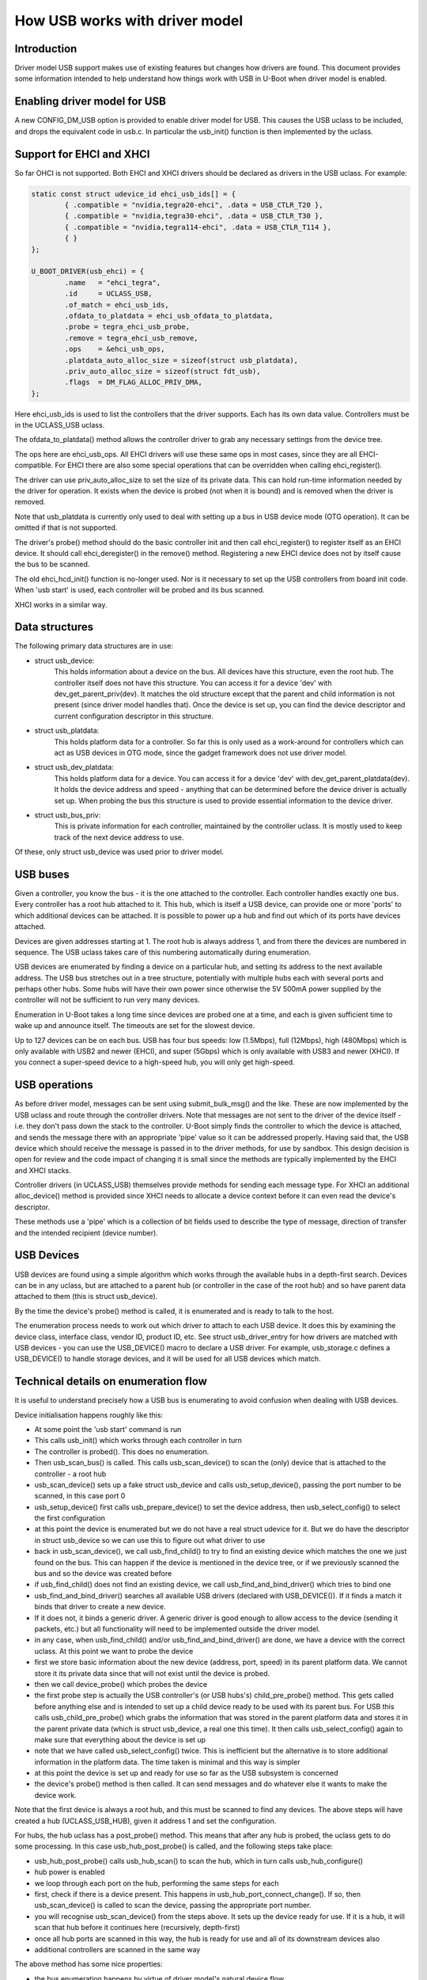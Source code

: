 .. SPDX-License-Identifier: GPL-2.0+

How USB works with driver model
===============================

Introduction
------------

Driver model USB support makes use of existing features but changes how
drivers are found. This document provides some information intended to help
understand how things work with USB in U-Boot when driver model is enabled.


Enabling driver model for USB
-----------------------------

A new CONFIG_DM_USB option is provided to enable driver model for USB. This
causes the USB uclass to be included, and drops the equivalent code in
usb.c. In particular the usb_init() function is then implemented by the
uclass.


Support for EHCI and XHCI
-------------------------

So far OHCI is not supported. Both EHCI and XHCI drivers should be declared
as drivers in the USB uclass. For example:

.. code-block:: c

	static const struct udevice_id ehci_usb_ids[] = {
		{ .compatible = "nvidia,tegra20-ehci", .data = USB_CTLR_T20 },
		{ .compatible = "nvidia,tegra30-ehci", .data = USB_CTLR_T30 },
		{ .compatible = "nvidia,tegra114-ehci", .data = USB_CTLR_T114 },
		{ }
	};

	U_BOOT_DRIVER(usb_ehci) = {
		.name	= "ehci_tegra",
		.id	= UCLASS_USB,
		.of_match = ehci_usb_ids,
		.ofdata_to_platdata = ehci_usb_ofdata_to_platdata,
		.probe = tegra_ehci_usb_probe,
		.remove = tegra_ehci_usb_remove,
		.ops	= &ehci_usb_ops,
		.platdata_auto_alloc_size = sizeof(struct usb_platdata),
		.priv_auto_alloc_size = sizeof(struct fdt_usb),
		.flags	= DM_FLAG_ALLOC_PRIV_DMA,
	};

Here ehci_usb_ids is used to list the controllers that the driver supports.
Each has its own data value. Controllers must be in the UCLASS_USB uclass.

The ofdata_to_platdata() method allows the controller driver to grab any
necessary settings from the device tree.

The ops here are ehci_usb_ops. All EHCI drivers will use these same ops in
most cases, since they are all EHCI-compatible. For EHCI there are also some
special operations that can be overridden when calling ehci_register().

The driver can use priv_auto_alloc_size to set the size of its private data.
This can hold run-time information needed by the driver for operation. It
exists when the device is probed (not when it is bound) and is removed when
the driver is removed.

Note that usb_platdata is currently only used to deal with setting up a bus
in USB device mode (OTG operation). It can be omitted if that is not
supported.

The driver's probe() method should do the basic controller init and then
call ehci_register() to register itself as an EHCI device. It should call
ehci_deregister() in the remove() method. Registering a new EHCI device
does not by itself cause the bus to be scanned.

The old ehci_hcd_init() function is no-longer used. Nor is it necessary to
set up the USB controllers from board init code. When 'usb start' is used,
each controller will be probed and its bus scanned.

XHCI works in a similar way.


Data structures
---------------

The following primary data structures are in use:

- struct usb_device:
	This holds information about a device on the bus. All devices have
	this structure, even the root hub. The controller itself does not
	have this structure. You can access it for a device 'dev' with
	dev_get_parent_priv(dev). It matches the old structure except that the
	parent and child information is not present (since driver model
	handles that). Once the device is set up, you can find the device
	descriptor and current configuration descriptor in this structure.

- struct usb_platdata:
	This holds platform data for a controller. So far this is only used
	as a work-around for controllers which can act as USB devices in OTG
	mode, since the gadget framework does not use driver model.

- struct usb_dev_platdata:
	This holds platform data for a device. You can access it for a
	device 'dev' with dev_get_parent_platdata(dev). It holds the device
	address and speed - anything that can be determined before the device
	driver is actually set up. When probing the bus this structure is
	used to provide essential information to the device driver.

- struct usb_bus_priv:
	This is private information for each controller, maintained by the
	controller uclass. It is mostly used to keep track of the next
	device address to use.

Of these, only struct usb_device was used prior to driver model.


USB buses
---------

Given a controller, you know the bus - it is the one attached to the
controller. Each controller handles exactly one bus. Every controller has a
root hub attached to it. This hub, which is itself a USB device, can provide
one or more 'ports' to which additional devices can be attached. It is
possible to power up a hub and find out which of its ports have devices
attached.

Devices are given addresses starting at 1. The root hub is always address 1,
and from there the devices are numbered in sequence. The USB uclass takes
care of this numbering automatically during enumeration.

USB devices are enumerated by finding a device on a particular hub, and
setting its address to the next available address. The USB bus stretches out
in a tree structure, potentially with multiple hubs each with several ports
and perhaps other hubs. Some hubs will have their own power since otherwise
the 5V 500mA power supplied by the controller will not be sufficient to run
very many devices.

Enumeration in U-Boot takes a long time since devices are probed one at a
time, and each is given sufficient time to wake up and announce itself. The
timeouts are set for the slowest device.

Up to 127 devices can be on each bus. USB has four bus speeds: low
(1.5Mbps), full (12Mbps), high (480Mbps) which is only available with USB2
and newer (EHCI), and super (5Gbps) which is only available with USB3 and
newer (XHCI). If you connect a super-speed device to a high-speed hub, you
will only get high-speed.


USB operations
--------------

As before driver model, messages can be sent using submit_bulk_msg() and the
like. These are now implemented by the USB uclass and route through the
controller drivers. Note that messages are not sent to the driver of the
device itself - i.e. they don't pass down the stack to the controller.
U-Boot simply finds the controller to which the device is attached, and sends
the message there with an appropriate 'pipe' value so it can be addressed
properly. Having said that, the USB device which should receive the message
is passed in to the driver methods, for use by sandbox. This design decision
is open for review and the code impact of changing it is small since the
methods are typically implemented by the EHCI and XHCI stacks.

Controller drivers (in UCLASS_USB) themselves provide methods for sending
each message type. For XHCI an additional alloc_device() method is provided
since XHCI needs to allocate a device context before it can even read the
device's descriptor.

These methods use a 'pipe' which is a collection of bit fields used to
describe the type of message, direction of transfer and the intended
recipient (device number).


USB Devices
-----------

USB devices are found using a simple algorithm which works through the
available hubs in a depth-first search. Devices can be in any uclass, but
are attached to a parent hub (or controller in the case of the root hub) and
so have parent data attached to them (this is struct usb_device).

By the time the device's probe() method is called, it is enumerated and is
ready to talk to the host.

The enumeration process needs to work out which driver to attach to each USB
device. It does this by examining the device class, interface class, vendor
ID, product ID, etc. See struct usb_driver_entry for how drivers are matched
with USB devices - you can use the USB_DEVICE() macro to declare a USB
driver. For example, usb_storage.c defines a USB_DEVICE() to handle storage
devices, and it will be used for all USB devices which match.



Technical details on enumeration flow
-------------------------------------

It is useful to understand precisely how a USB bus is enumerating to avoid
confusion when dealing with USB devices.

Device initialisation happens roughly like this:

- At some point the 'usb start' command is run
- This calls usb_init() which works through each controller in turn
- The controller is probed(). This does no enumeration.
- Then usb_scan_bus() is called. This calls usb_scan_device() to scan the
  (only) device that is attached to the controller - a root hub
- usb_scan_device() sets up a fake struct usb_device and calls
  usb_setup_device(), passing the port number to be scanned, in this case
  port 0
- usb_setup_device() first calls usb_prepare_device() to set the device
  address, then usb_select_config() to select the first configuration
- at this point the device is enumerated but we do not have a real struct
  udevice for it. But we do have the descriptor in struct usb_device so we can
  use this to figure out what driver to use
- back in usb_scan_device(), we call usb_find_child() to try to find an
  existing device which matches the one we just found on the bus. This can
  happen if the device is mentioned in the device tree, or if we previously
  scanned the bus and so the device was created before
- if usb_find_child() does not find an existing device, we call
  usb_find_and_bind_driver() which tries to bind one
- usb_find_and_bind_driver() searches all available USB drivers (declared
  with USB_DEVICE()). If it finds a match it binds that driver to create a
  new device.
- If it does not, it binds a generic driver. A generic driver is good enough
  to allow access to the device (sending it packets, etc.) but all
  functionality will need to be implemented outside the driver model.
- in any case, when usb_find_child() and/or usb_find_and_bind_driver() are
  done, we have a device with the correct uclass. At this point we want to
  probe the device
- first we store basic information about the new device (address, port,
  speed) in its parent platform data. We cannot store it its private data
  since that will not exist until the device is probed.
- then we call device_probe() which probes the device
- the first probe step is actually the USB controller's (or USB hubs's)
  child_pre_probe() method. This gets called before anything else and is
  intended to set up a child device ready to be used with its parent bus. For
  USB this calls usb_child_pre_probe() which grabs the information that was
  stored in the parent platform data and stores it in the parent private data
  (which is struct usb_device, a real one this time). It then calls
  usb_select_config() again to make sure that everything about the device is
  set up
- note that we have called usb_select_config() twice. This is inefficient
  but the alternative is to store additional information in the platform data.
  The time taken is minimal and this way is simpler
- at this point the device is set up and ready for use so far as the USB
  subsystem is concerned
- the device's probe() method is then called. It can send messages and do
  whatever else it wants to make the device work.

Note that the first device is always a root hub, and this must be scanned to
find any devices. The above steps will have created a hub (UCLASS_USB_HUB),
given it address 1 and set the configuration.

For hubs, the hub uclass has a post_probe() method. This means that after
any hub is probed, the uclass gets to do some processing. In this case
usb_hub_post_probe() is called, and the following steps take place:

- usb_hub_post_probe() calls usb_hub_scan() to scan the hub, which in turn
  calls usb_hub_configure()
- hub power is enabled
- we loop through each port on the hub, performing the same steps for each
- first, check if there is a device present. This happens in
  usb_hub_port_connect_change(). If so, then usb_scan_device() is called to
  scan the device, passing the appropriate port number.
- you will recognise usb_scan_device() from the steps above. It sets up the
  device ready for use. If it is a hub, it will scan that hub before it
  continues here (recursively, depth-first)
- once all hub ports are scanned in this way, the hub is ready for use and
  all of its downstream devices also
- additional controllers are scanned in the same way

The above method has some nice properties:

- the bus enumeration happens by virtue of driver model's natural device flow
- most logic is in the USB controller and hub uclasses; the actual device
  drivers do not need to know they are on a USB bus, at least so far as
  enumeration goes
- hub scanning happens automatically after a hub is probed


Hubs
----

USB hubs are scanned as in the section above. While hubs have their own
uclass, they share some common elements with controllers:

- they both attach private data to their children (struct usb_device,
  accessible for a child with dev_get_parent_priv(child))
- they both use usb_child_pre_probe() to set up their children as proper USB
  devices


Example - Mass Storage
----------------------

As an example of a USB device driver, see usb_storage.c. It uses its own
uclass and declares itself as follows:

.. code-block:: c

	U_BOOT_DRIVER(usb_mass_storage) = {
		.name	= "usb_mass_storage",
		.id	= UCLASS_MASS_STORAGE,
		.of_match = usb_mass_storage_ids,
		.probe = usb_mass_storage_probe,
	};

	static const struct usb_device_id mass_storage_id_table[] = {
		{ .match_flags = USB_DEVICE_ID_MATCH_INT_CLASS,
		  .bInterfaceClass = USB_CLASS_MASS_STORAGE},
		{ }	/* Terminating entry */
	};

	USB_DEVICE(usb_mass_storage, mass_storage_id_table);

The USB_DEVICE() macro attaches the given table of matching information to
the given driver. Note that the driver is declared in U_BOOT_DRIVER() as
'usb_mass_storage' and this must match the first parameter of USB_DEVICE.

When usb_find_and_bind_driver() is called on a USB device with the
bInterfaceClass value of USB_CLASS_MASS_STORAGE, it will automatically find
this driver and use it.


Counter-example: USB Ethernet
-----------------------------

As an example of the old way of doing things, see usb_ether.c. When the bus
is scanned, all Ethernet devices will be created as generic USB devices (in
uclass UCLASS_USB_DEV_GENERIC). Then, when the scan is completed,
usb_host_eth_scan() will be called. This looks through all the devices on
each bus and manually figures out which are Ethernet devices in the ways of
yore.

In fact, usb_ether should be moved to driver model. Each USB Ethernet driver
(e.g drivers/usb/eth/asix.c) should include a USB_DEVICE() declaration, so
that it will be found as part of normal USB enumeration. Then, instead of a
generic USB driver, a real (driver-model-aware) driver will be used. Since
Ethernet now supports driver model, this should be fairly easy to achieve,
and then usb_ether.c and the usb_host_eth_scan() will melt away.


Sandbox
-------

All driver model uclasses must have tests and USB is no exception. To
achieve this, a sandbox USB controller is provided. This can make use of
emulation drivers which pretend to be USB devices. Emulations are provided
for a hub and a flash stick. These are enough to create a pretend USB bus
(defined by the sandbox device tree sandbox.dts) which can be scanned and
used.

Tests in test/dm/usb.c make use of this feature. It allows much of the USB
stack to be tested without real hardware being needed.

Here is an example device tree fragment:

.. code-block:: none

	usb@1 {
		compatible = "sandbox,usb";
		hub {
			compatible = "usb-hub";
			usb,device-class = <USB_CLASS_HUB>;
			hub-emul {
				compatible = "sandbox,usb-hub";
				#address-cells = <1>;
				#size-cells = <0>;
				flash-stick {
					reg = <0>;
					compatible = "sandbox,usb-flash";
					sandbox,filepath = "flash.bin";
				};
			};
		};
	};

This defines a single controller, containing a root hub (which is required).
The hub is emulated by a hub emulator, and the emulated hub has a single
flash stick to emulate on one of its ports.

When 'usb start' is used, the following 'dm tree' output will be available::

   usb         [ + ]    `-- usb@1
   usb_hub     [ + ]        `-- hub
   usb_emul    [ + ]            |-- hub-emul
   usb_emul    [ + ]            |   `-- flash-stick
   usb_mass_st [ + ]            `-- usb_mass_storage


This may look confusing. Most of it mirrors the device tree, but the
'usb_mass_storage' device is not in the device tree. This is created by
usb_find_and_bind_driver() based on the USB_DRIVER in usb_storage.c. While
'flash-stick' is the emulation device, 'usb_mass_storage' is the real U-Boot
USB device driver that talks to it.


Future work
-----------

It is pretty uncommon to have a large USB bus with lots of hubs on an
embedded system. In fact anything other than a root hub is uncommon. Still
it would be possible to speed up enumeration in two ways:

- breadth-first search would allow devices to be reset and probed in
  parallel to some extent
- enumeration could be lazy, in the sense that we could enumerate just the
  root hub at first, then only progress to the next 'level' when a device is
  used that we cannot find. This could be made easier if the devices were
  statically declared in the device tree (which is acceptable for production
  boards where the same, known, things are on each bus).

But in common cases the current algorithm is sufficient.

Other things that need doing:
- Convert usb_ether to use driver model as described above
- Test that keyboards work (and convert to driver model)
- Move the USB gadget framework to driver model
- Implement OHCI in driver model
- Implement USB PHYs in driver model
- Work out a clever way to provide lazy init for USB devices


.. Simon Glass <sjg@chromium.org>
.. 23-Mar-15
